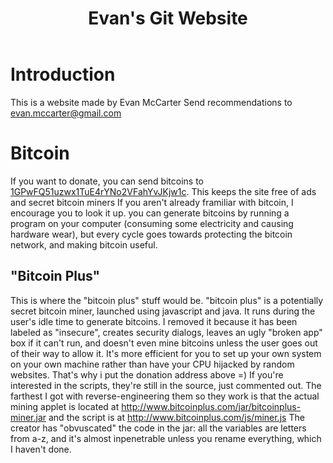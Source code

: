 #+TITLE: Evan's Git Website
* Introduction
  This is a website made by Evan McCarter
  Send recommendations to [[mailto:evan.mccarter@gmail.com][evan.mccarter@gmail.com]]
* Bitcoin
  If you want to donate, you can send bitcoins to [[bitcoin:1GPwFQ51uzwx1TuE4rYNo2VFahYvJKjw1c][1GPwFQ51uzwx1TuE4rYNo2VFahYvJKjw1c]]. This keeps the site free of ads and secret bitcoin miners
  If you aren't already framiliar with bitcoin, I encourage you to look it up. you can generate bitcoins by running a program on your computer (consuming some electricity and causing hardware wear), but every cycle goes towards protecting the bitcoin network, and making bitcoin useful.
** "Bitcoin Plus"
   This is where the "bitcoin plus" stuff would be.
   "bitcoin plus" is a potentially secret bitcoin miner, launched using javascript and java. It runs during the user's idle time to generate bitcoins. I removed it because it has been labeled as "insecure", creates security dialogs, leaves an ugly "broken app" box if it can't run, and doesn't even mine bitcoins unless the user goes out of their way to allow it. It's more efficient for you to set up your own system on your own machine rather than have your CPU hijacked by random websites. That's why i put the donation address above =)
   If you're interested in the scripts, they're still in the source, just commented out. The farthest I got with reverse-engineering them so they work is that the actual mining applet is located at http://www.bitcoinplus.com/jar/bitcoinplus-miner.jar and the script is at http://www.bitcoinplus.com/js/miner.js
   The creator has "obvuscated" the code in the jar: all the variables are letters from a-z, and it's almost inpenetrable unless you rename everything, which I haven't done.
